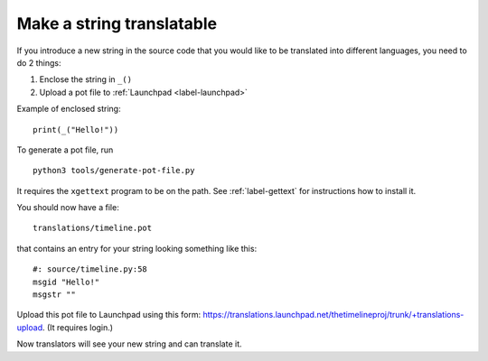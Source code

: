 Make a string translatable
==========================

If you introduce a new string in the source code that you would like to be
translated into different languages, you need to do 2 things:

1. Enclose the string in ``_()``
2. Upload a pot file to :ref:`Launchpad <label-launchpad>`

Example of enclosed string::

    print(_("Hello!"))

To generate a pot file, run ::

    python3 tools/generate-pot-file.py

It requires the ``xgettext`` program to be on the path. See :ref:`label-gettext`
for instructions how to install it.

You should now have a file::

    translations/timeline.pot

that contains an entry for your string looking something like this::

    #: source/timeline.py:58
    msgid "Hello!"
    msgstr ""

Upload this pot file to Launchpad using this form:
https://translations.launchpad.net/thetimelineproj/trunk/+translations-upload.
(It requires login.)

Now translators will see your new string and can translate it.
